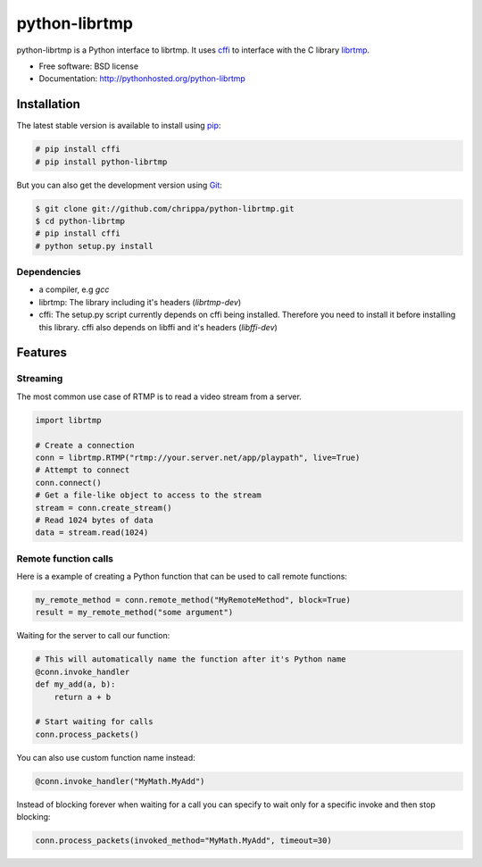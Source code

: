 ===============================
python-librtmp
===============================

.. image:: https://badge.fury.io/py/python-librtmp.png
    :target: http://badge.fury.io/py/python-librtmp

.. image:: https://travis-ci.org/chrippa/python-librtmp.png?branch=master
        :target: https://travis-ci.org/chrippa/python-librtmp

.. image:: https://pypip.in/d/python-librtmp/badge.png
        :target: https://crate.io/packages/python-librtmp?version=latest


python-librtmp is a Python interface to librtmp.
It uses `cffi <http://cffi.readthedocs.org/>`_ to interface with
the C library `librtmp <http://rtmpdump.mplayerhq.hu/librtmp.3.html>`_.

* Free software: BSD license
* Documentation: http://pythonhosted.org/python-librtmp


Installation
------------

The latest stable version is available to install using `pip <http://www.pip-installer.org/>`_:

.. code-block:: console

    # pip install cffi
    # pip install python-librtmp

But you can also get the development version using `Git <http://git-scm.com/>`_:

.. code-block:: console

    $ git clone git://github.com/chrippa/python-librtmp.git
    $ cd python-librtmp
    # pip install cffi
    # python setup.py install


Dependencies
^^^^^^^^^^^^

- a compiler, e.g `gcc`
- librtmp: The library including it's headers (`librtmp-dev`)
- cffi: The setup.py script currently depends on cffi being installed.
  Therefore you need to install it before installing this library.
  cffi also depends on libffi and it's headers (`libffi-dev`)


Features
--------

Streaming
^^^^^^^^^

The most common use case of RTMP is to read a video stream from
a server.

.. code-block:: python

    import librtmp

    # Create a connection
    conn = librtmp.RTMP("rtmp://your.server.net/app/playpath", live=True)
    # Attempt to connect
    conn.connect()
    # Get a file-like object to access to the stream
    stream = conn.create_stream()
    # Read 1024 bytes of data
    data = stream.read(1024)



Remote function calls
^^^^^^^^^^^^^^^^^^^^^

Here is a example of creating a Python function that can be used to call
remote functions:

.. code-block:: python

    my_remote_method = conn.remote_method("MyRemoteMethod", block=True)
    result = my_remote_method("some argument")

Waiting for the server to call our function:

.. code-block:: python

    # This will automatically name the function after it's Python name
    @conn.invoke_handler
    def my_add(a, b):
        return a + b

    # Start waiting for calls
    conn.process_packets()

You can also use custom function name instead:


.. code-block:: python

    @conn.invoke_handler("MyMath.MyAdd")

Instead of blocking forever when waiting for a call you can specify to wait
only for a specific invoke and then stop blocking:

.. code-block:: python

    conn.process_packets(invoked_method="MyMath.MyAdd", timeout=30)


